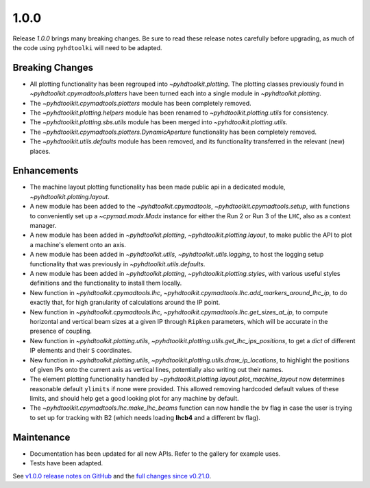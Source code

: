 .. _release_1.0.0:

1.0.0
-----

Release `1.0.0` brings many breaking changes.
Be sure to read these release notes carefully before upgrading, as much of the code using ``pyhdtoolki`` will need to be adapted.

Breaking Changes
~~~~~~~~~~~~~~~~

* All plotting functionality has been regrouped into `~pyhdtoolkit.plotting`. The plotting classes previously found in `~pyhdtoolkit.cpymadtools.plotters` have been turned each into a single module in `~pyhdtoolkit.plotting`.
* The `~pyhdtoolkit.cpymadtools.plotters` module has been completely removed.
* The `~pyhdtoolkit.plotting.helpers` module has been renamed to `~pyhdtoolkit.plotting.utils` for consistency.
* The `~pyhdtoolkit.plotting.sbs.utils` module has been merged into `~pyhdtoolkit.plotting.utils`.
* The `~pyhdtoolkit.cpymadtools.plotters.DynamicAperture` functionality has been completely removed.
* The `~pyhdtoolkit.utils.defaults` module has been removed, and its functionality transferred in the relevant (new) places.

Enhancements
~~~~~~~~~~~~

* The machine layout plotting functionality has been made public api in a dedicated module, `~pyhdtoolkit.plotting.layout`.
* A new module has been added to the `~pyhdtoolkit.cpymadtools`, `~pyhdtoolkit.cpymadtools.setup`, with functions to conveniently set up a `~cpymad.madx.Madx` instance for either the Run 2 or Run 3 of the ``LHC``, also as a context manager.
* A new module has been added in `~pyhdtoolkit.plotting`, `~pyhdtoolkit.plotting.layout`, to make public the API to plot a machine's element onto an axis.
* A new module has been added in `~pyhdtoolkit.utils`, `~pyhdtoolkit.utils.logging`, to host the logging setup functionality that was previously in `~pyhdtoolkit.utils.defaults`.
* A new module has been added in `~pyhdtoolkit.plotting`, `~pyhdtoolkit.plotting.styles`, with various useful styles definitions and the functionality to install them locally.
* New function in `~pyhdtoolkit.cpymadtools.lhc`, `~pyhdtoolkit.cpymadtools.lhc.add_markers_around_lhc_ip`, to do exactly that, for high granularity of calculations around the IP point.
* New function in `~pyhdtoolkit.cpymadtools.lhc`, `~pyhdtoolkit.cpymadtools.lhc.get_sizes_at_ip`, to compute horizontal and vertical beam sizes at a given IP through ``Ripken`` parameters, which will be accurate in the presence of coupling.
* New function in `~pyhdtoolkit.plotting.utils`, `~pyhdtoolkit.plotting.utils.get_lhc_ips_positions`, to get a `dict` of different IP elements and their ``S`` coordinates.
* New function in `~pyhdtoolkit.plotting.utils`, `~pyhdtoolkit.plotting.utils.draw_ip_locations`, to highlight the positions of given IPs onto the current axis as vertical lines, potentially also writing out their names.
* The element plotting functionality handled by `~pyhdtoolkit.plotting.layout.plot_machine_layout` now determines reasonable default ``ylimits`` if none were provided. This allowed removing hardcoded default values of these limits, and should help get a good looking plot for any machine by default.
* The `~pyhdtoolkit.cpymadtools.lhc.make_lhc_beams` function can now handle the ``bv`` flag in case the user is trying to set up for tracking with B2 (which needs loading **lhcb4** and a different bv flag).

Maintenance
~~~~~~~~~~~

* Documentation has been updated for all new APIs. Refer to the gallery for example uses.
* Tests have been adapted.

See `v1.0.0 release notes on GitHub <https://github.com/fsoubelet/PyhDToolkit/releases/tag/1.0.0>`_ and the `full changes since v0.21.0 <https://github.com/fsoubelet/PyhDToolkit/compare/0.21.0...1.0.0>`_.
